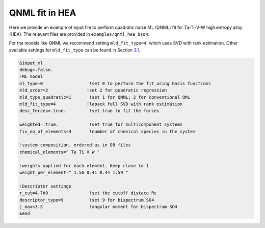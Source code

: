 
.. _`ex:QNML-HAE`:

QNML fit in HEA
---------------

Here we provide an example of input file to perform quadratic noise ML
(QNML) fit for Ta-Ti-V-W high entropy alloy (HEA). The relevant files
are provided in ``examples/qnml_hea_bso4``.

For the models like QNML we recommend setting ``mld_fit_type=4``, which
uses SVD with rank estimation. Other available settings for
``mld_fit_type`` can be found in Section `3.1 <#sec:keywords>`__.

.. code-block:: fortran

   &input_ml
   debug=.false.
   !ML model
   ml_type=0                  !set 0 to perform the fit using basis functions
   mld_order=2               !set 2 for quadratic regression
   mld_type_quadratic=1       !set 1 for QNML; 2 for conventional QML
   mld_fit_type=4            !lapack full SVD with rank estimation
   desc_forces=.true.         !set true to fit the forces

   weighted=.true.            !set true for multicomponent systems
   fix_no_of_elements=4       !number of chemical species in the system
   
   !system composition, ordered as in DB files
   chemical_elements=" Ta Ti V W "  

   !weights applied for each element. Keep close to 1
   weight_per_element=" 1.56 0.41 0.44 1.59 "   

   !Descriptor settings
   r_cut=4.7d0                !set the cutoff distace Rc
   descriptor_type=9          !set 9 for bispectrum SO4
   j_max=3.5                  !angular moment for bispectrum SO4
   &end


